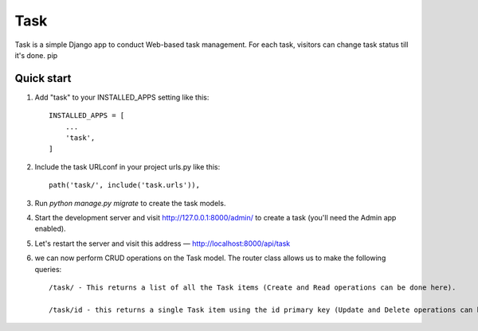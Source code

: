 =====
Task
=====

Task is a simple Django app to conduct Web-based task management. For each
task, visitors can change task status till it's done.
pip

Quick start
-----------

1. Add "task" to your INSTALLED_APPS setting like this::

    INSTALLED_APPS = [
        ...
        'task',
    ]

2. Include the task URLconf in your project urls.py like this::

    path('task/', include('task.urls')),

3. Run `python manage.py migrate` to create the task models.

4. Start the development server and visit http://127.0.0.1:8000/admin/
   to create a task (you'll need the Admin app enabled).

5. Let's restart the server and visit this address — http://localhost:8000/api/task

6. we can now perform CRUD operations on the Task model. The router class allows us to make the following queries::

    /task/ - This returns a list of all the Task items (Create and Read operations can be done here).

    /task/id - this returns a single Task item using the id primary key (Update and Delete operations can be done here).